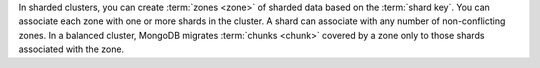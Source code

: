 In sharded clusters, you can create :term:`zones <zone>` of sharded data based
on the :term:`shard key`. You can associate each zone with one or more shards
in the cluster. A shard can associate with any number of non-conflicting
zones. In a balanced cluster, MongoDB migrates :term:`chunks <chunk>` covered
by a zone only to those shards associated with the zone. 
